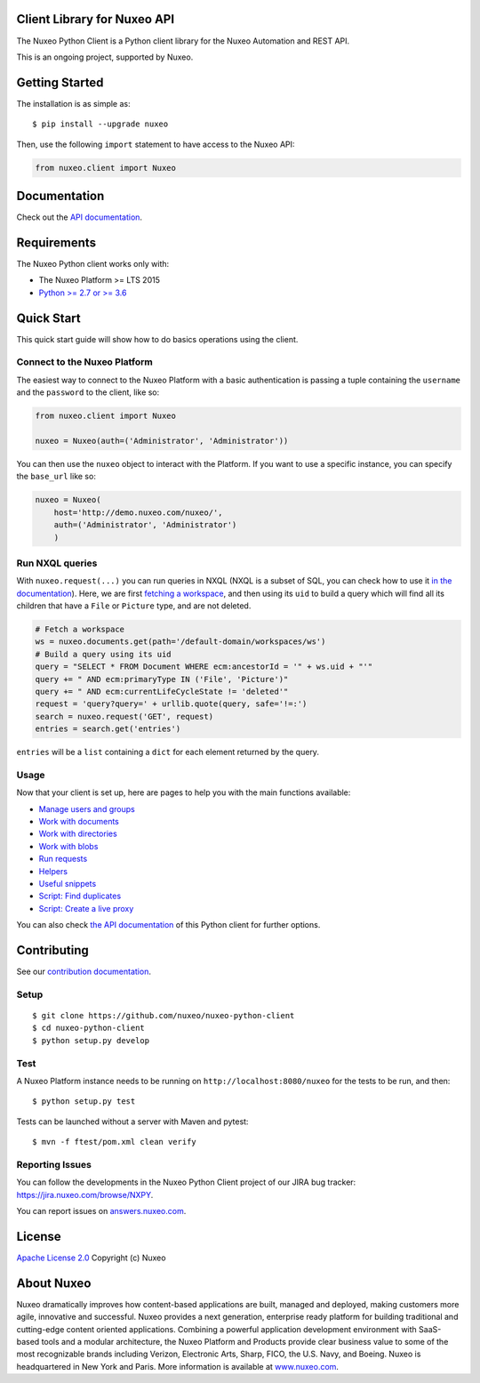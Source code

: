 Client Library for Nuxeo API
----------------------------

|Build Status|

The Nuxeo Python Client is a Python client library for the Nuxeo
Automation and REST API.

This is an ongoing project, supported by Nuxeo.

Getting Started
---------------

The installation is as simple as:

::

    $ pip install --upgrade nuxeo

Then, use the following ``import`` statement to have access to the Nuxeo
API:

.. code:: python

    from nuxeo.client import Nuxeo

Documentation
-------------

Check out the `API documentation <https://nuxeo.github.io/nuxeo-python-client/latest/>`__.

Requirements
------------

The Nuxeo Python client works only with:

-  The Nuxeo Platform >= LTS 2015
-  `Python >= 2.7 or >= 3.6 <https://www.python.org/downloads/>`__

Quick Start
-----------

This quick start guide will show how to do basics operations using the
client.

Connect to the Nuxeo Platform
~~~~~~~~~~~~~~~~~~~~~~~~~~~~~

The easiest way to connect to the Nuxeo Platform with a basic authentication
is passing a tuple containing the ``username`` and the ``password`` to the
client, like so:

.. code:: python

    from nuxeo.client import Nuxeo

    nuxeo = Nuxeo(auth=('Administrator', 'Administrator'))


You can then use the ``nuxeo`` object to interact with the Platform. If you want
to use a specific instance, you can specify the ``base_url`` like so:

.. code:: python

    nuxeo = Nuxeo(
        host='http://demo.nuxeo.com/nuxeo/',
        auth=('Administrator', 'Administrator')
        )

Run NXQL queries
~~~~~~~~~~~~~~~~

With ``nuxeo.request(...)`` you can run queries in NXQL (NXQL is a subset of SQL,
you can check how to use it `in the documentation <https://doc.nuxeo.com/nxdoc/nxql/>`__).
Here, we are first `fetching a workspace <documents.rst>`__, and then using its
``uid`` to build a query which will find all its children that have a ``File``
or ``Picture`` type, and are not deleted.

.. code:: python

    # Fetch a workspace
    ws = nuxeo.documents.get(path='/default-domain/workspaces/ws')
    # Build a query using its uid
    query = "SELECT * FROM Document WHERE ecm:ancestorId = '" + ws.uid + "'"
    query += " AND ecm:primaryType IN ('File', 'Picture')"
    query += " AND ecm:currentLifeCycleState != 'deleted'"
    request = 'query?query=' + urllib.quote(query, safe='!=:')
    search = nuxeo.request('GET', request)
    entries = search.get('entries')

``entries`` will be a ``list`` containing a ``dict`` for each
element returned by the query.

Usage
~~~~~

Now that your client is set up, here are pages to help you with the
main functions available:

-  `Manage users and groups <examples/users_and_groups.rst>`__
-  `Work with documents <examples/documents.rst>`__
-  `Work with directories <examples/directories.rst>`__
-  `Work with blobs <examples/blobs.rst>`__
-  `Run requests <examples/requests.rst>`__
-  `Helpers <examples/helpers.rst>`__
-  `Useful snippets <examples/snippets.rst>`__
-  `Script: Find duplicates <examples/find_duplicates.py>`__
-  `Script: Create a live proxy <examples/create_proxy.py>`__

You can also check `the  API documentation <http://nuxeo.github.io/nuxeo-python-client/latest/>`__
of this Python client for further options.

Contributing
------------

See our `contribution documentation <https://doc.nuxeo.com/x/VIZH>`__.

Setup
~~~~~

::

    $ git clone https://github.com/nuxeo/nuxeo-python-client
    $ cd nuxeo-python-client
    $ python setup.py develop

Test
~~~~

A Nuxeo Platform instance needs to be running on
``http://localhost:8080/nuxeo`` for the tests to be run, and then:

::

    $ python setup.py test

Tests can be launched without a server with Maven and pytest:

::

    $ mvn -f ftest/pom.xml clean verify

Reporting Issues
~~~~~~~~~~~~~~~~

You can follow the developments in the Nuxeo Python Client project of
our JIRA bug tracker: https://jira.nuxeo.com/browse/NXPY.

You can report issues on
`answers.nuxeo.com <http://answers.nuxeo.com>`__.

License
-------

`Apache License 2.0 <https://www.apache.org/licenses/LICENSE-2.0.txt>`__
Copyright (c) Nuxeo

About Nuxeo
-----------

Nuxeo dramatically improves how content-based applications are built,
managed and deployed, making customers more agile, innovative and
successful. Nuxeo provides a next generation, enterprise ready platform
for building traditional and cutting-edge content oriented applications.
Combining a powerful application development environment with SaaS-based
tools and a modular architecture, the Nuxeo Platform and Products
provide clear business value to some of the most recognizable brands
including Verizon, Electronic Arts, Sharp, FICO, the U.S. Navy, and
Boeing. Nuxeo is headquartered in New York and Paris. More information
is available at `www.nuxeo.com <http://www.nuxeo.com/>`__.

.. |Build Status| image:: https://qa.nuxeo.org/jenkins/buildStatus/icon?job=Client/nuxeo-python-client-master&style=flat
   :target: https://qa.nuxeo.org/jenkins/job/Client/job/nuxeo-python-client-master/
